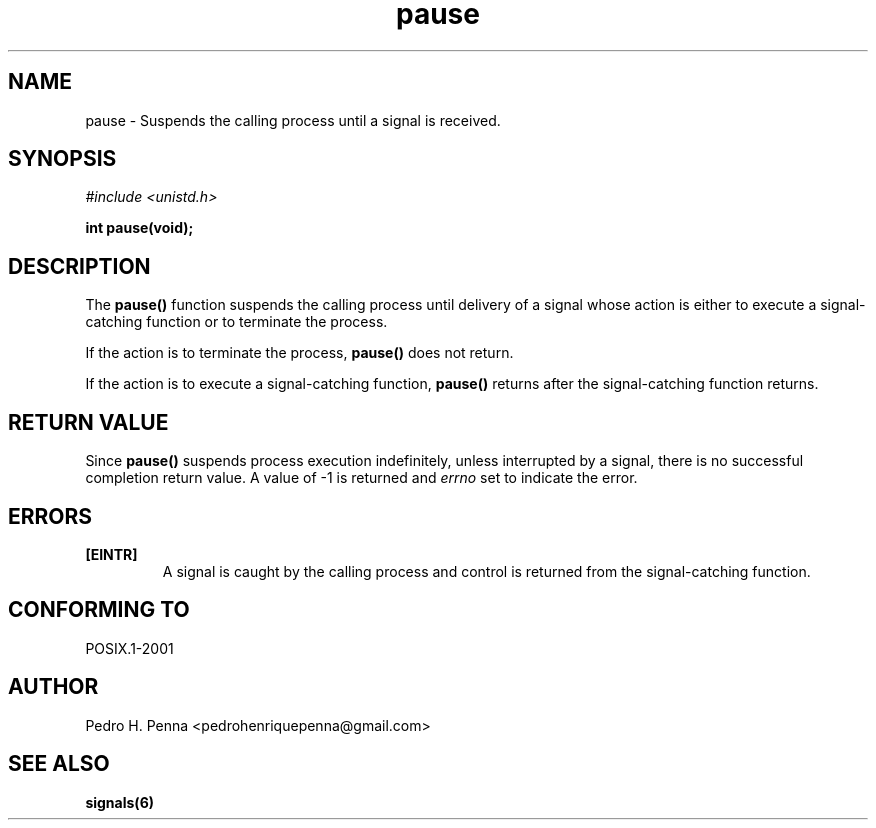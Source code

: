 .\"
.\" Copyright (C) 2011-2013 Pedro H. Penna <pedrohenriquepenna@gmail.com>
.\"
.\"=============================================================================
.\"
.TH pause 2 "July 2013" "System Calls" "The Nanvix Programmer's Manual"
.\"
.\"=============================================================================
.\"
.SH NAME
.\"
pause \- Suspends the calling process until a signal is received.
.\"
.\"=============================================================================
.\"
.\"
.SH "SYNOPSIS"
.\"
.IR "#include <unistd.h>"

.BI "int pause(void);"
.\"
.\"=============================================================================
.\"
.SH "DESCRIPTION"
.\"
The 
.BR pause()
function suspends the calling process until delivery of a signal whose action is
either to execute a signal-catching function or to terminate the process.

If the action is to terminate the process, 
.BR pause()
does not return.

If the action is to execute a signal-catching function,
.BR pause()
returns after the signal-catching function returns.
.\"
.\"=============================================================================
.\"
.SH "RETURN VALUE"
.\"
Since
.BR pause()
suspends process execution indefinitely, unless interrupted by a signal, there
is no successful completion return value. A value of -1 is returned and 
.IR errno
set to indicate the error.
.\"
.\"=============================================================================
.\"
.SH ERRORS
.\"
.TP
.BR [EINTR]
A signal is caught by the calling process and control is returned from the 
signal-catching function.
.\"
.\"=============================================================================
.\"
.SH "CONFORMING TO"
.\"
POSIX.1-2001
.\"
.\"=============================================================================
.\"
.SH AUTHOR
.\"
Pedro H. Penna <pedrohenriquepenna@gmail.com>
.\"
.\"=============================================================================
.\"
.SH "SEE ALSO"
.\"
.BR signals(6)

